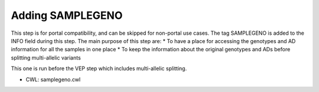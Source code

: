 =================
Adding SAMPLEGENO
=================

This step is for portal compatibility, and can be skipped for non-portal use cases. The tag SAMPLEGENO is added to the INFO field during this step. The main purpose of this step are:
* To have a place for accessing the genotypes and AD information for all the samples in one place
* To keep the information about the original genotypes and ADs before splitting multi-allelic variants

This one is run before the VEP step which includes multi-allelic splitting.

* CWL: samplegeno.cwl
